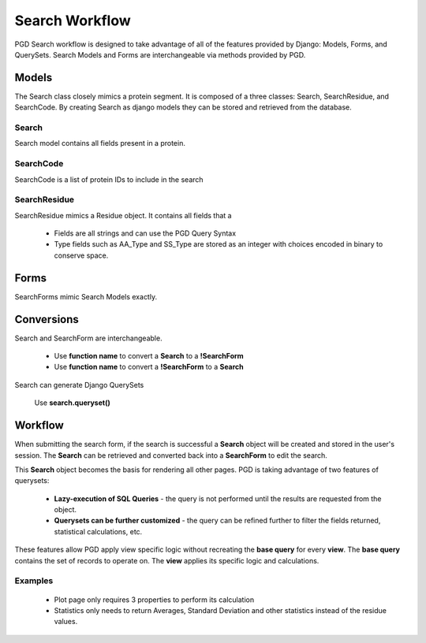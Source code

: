 ***************
Search Workflow
***************

PGD Search workflow is designed to take advantage of all of the features provided by Django: Models, Forms, and QuerySets. Search Models and Forms are interchangeable via methods provided by PGD.

------
Models
------

.. .. image:: search_models.png

The Search class closely mimics a protein segment. It is composed of a three classes: Search, SearchResidue, and SearchCode. By creating Search as django models they can be stored and retrieved from the database.

^^^^^^
Search
^^^^^^

Search model contains all fields present in a protein.

^^^^^^^^^^
SearchCode
^^^^^^^^^^

SearchCode is a list of protein IDs to include in the search

^^^^^^^^^^^^^
SearchResidue
^^^^^^^^^^^^^

SearchResidue mimics a Residue object. It contains all fields that a

    * Fields are all strings and can use the PGD Query Syntax
    * Type fields such as AA_Type and SS_Type are stored as an integer with choices encoded in binary to conserve space.

-----
Forms
-----

SearchForms mimic Search Models exactly.

-----------
Conversions
-----------

Search and SearchForm are interchangeable.

    * Use **function name** to convert a **Search** to a **!SearchForm**
    * Use **function name** to convert a **!SearchForm** to a **Search**

Search can generate Django QuerySets

    Use **search.queryset()**

--------
Workflow
--------

.. .. image:: query_lifecycle.png

When submitting the search form, if the search is successful a **Search** object will be created and stored in the user's session. The **Search** can be retrieved and converted back into a **SearchForm** to edit the search.

.. .. image:: query_customization.png

This **Search** object becomes the basis for rendering all other pages. PGD is taking advantage of two features of querysets:

    * **Lazy-execution of SQL Queries** - the query is not performed until the results are requested from the object.
    * **Querysets can be further customized** - the query can be refined further to filter the fields returned, statistical calculations, etc.

These features allow PGD apply view specific logic without recreating the **base query** for every **view**. The **base query** contains the set of records to operate on. The **view** applies its specific logic and calculations.

^^^^^^^^
Examples
^^^^^^^^

    * Plot page only requires 3 properties to perform its calculation
    * Statistics only needs to return Averages, Standard Deviation and other statistics instead of the residue values.

